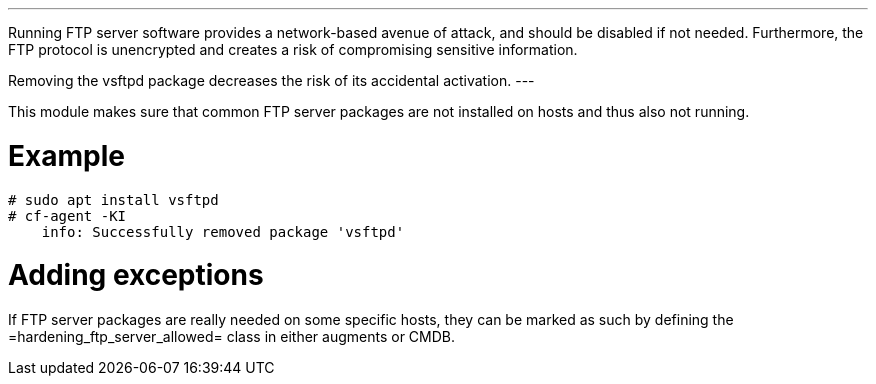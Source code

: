 [quote, https://csrc.nist.gov/CSRC/media/Projects/national-vulnerability-database/documents/CCE/CCE-rhel7.xlsx]
---
Running FTP server software provides a network-based avenue of attack, and should be disabled if not needed. Furthermore, the FTP protocol is unencrypted and creates a risk of compromising sensitive information.

Removing the vsftpd package decreases the risk of its accidental activation.
---

This module makes sure that common FTP server packages are not installed
on hosts and thus also not running.

= Example

```console
# sudo apt install vsftpd
# cf-agent -KI
    info: Successfully removed package 'vsftpd'
```

= Adding exceptions

If FTP server packages are really needed on some specific hosts, they can be
marked as such by defining the =hardening_ftp_server_allowed= class in either
augments or CMDB.
